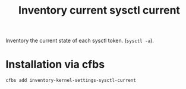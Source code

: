 #+Title: Inventory current sysctl current

Inventory the current state of each sysctl token. (~sysctl -a~).

* Installation via cfbs

#+begin_src sh
  cfbs add inventory-kernel-settings-sysctl-current
#+end_src
